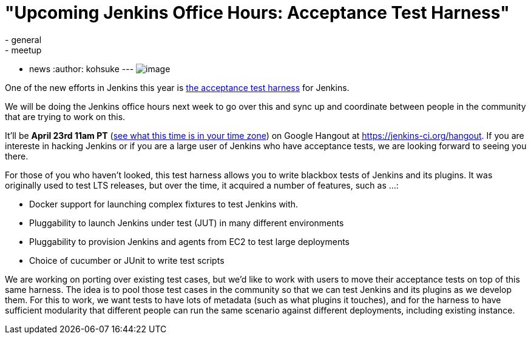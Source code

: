 = "Upcoming Jenkins Office Hours: Acceptance Test Harness"
:nodeid: 461
:created: 1397587137
:tags:
  - general
  - meetup
  - news
:author: kohsuke
---
image:https://clsdf.com/wp-content/uploads/2011/06/tumblr_lkzltkxTmF1qersu1.gif[image] +


One of the new efforts in Jenkins this year is https://github.com/jenkinsci/acceptance-test-harness[the acceptance test harness] for Jenkins. +

We will be doing the Jenkins office hours next week to go over this and sync up and coordinate between people in the community that are trying to work on this. +

It'll be *April 23rd 11am PT* (https://www.timeanddate.com/worldclock/fixedtime.html?msg=Jenkins+Governance+Meeting&iso=20140423T11&p1=224&ah=1&sort=1[see what this time is in your time zone]) on Google Hangout at https://jenkins-ci.org/hangout. If you are intereste in hacking Jenkins or if you are a large user of Jenkins who have acceptance tests, we are looking forward to seeing you there. +

For those of you who haven't looked, this test harness allows you to write blackbox tests of Jenkins and its plugins. It was originally used to test LTS releases, but over the time, it acquired a number of features, such as ...: +

* Docker support for launching complex fixtures to test Jenkins with. +
* Pluggability to launch Jenkins under test (JUT) in many different environments +
* Pluggability to provision Jenkins and agents from EC2 to test large deployments +
* Choice of cucumber or JUnit to write test scripts +


We are working on porting over existing test cases, but we'd like to work with users to move their acceptance tests on top of this same harness. The idea is to pool those test cases in the community so that we can test Jenkins and its plugins as we develop them. For this to work, we want tests to have lots of metadata (such as what plugins it touches), and for the harness to have sufficient modularity that different people can run the same scenario against different deployments, including existing instance. +
